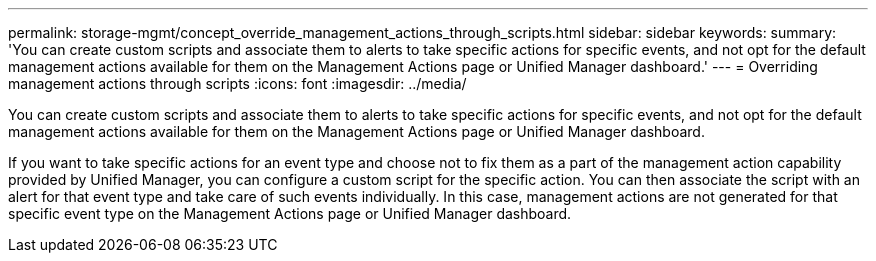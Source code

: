 ---
permalink: storage-mgmt/concept_override_management_actions_through_scripts.html
sidebar: sidebar
keywords: 
summary: 'You can create custom scripts and associate them to alerts to take specific actions for specific events, and not opt for the default management actions available for them on the Management Actions page or Unified Manager dashboard.'
---
= Overriding management actions through scripts
:icons: font
:imagesdir: ../media/

[.lead]
You can create custom scripts and associate them to alerts to take specific actions for specific events, and not opt for the default management actions available for them on the Management Actions page or Unified Manager dashboard.

If you want to take specific actions for an event type and choose not to fix them as a part of the management action capability provided by Unified Manager, you can configure a custom script for the specific action. You can then associate the script with an alert for that event type and take care of such events individually. In this case, management actions are not generated for that specific event type on the Management Actions page or Unified Manager dashboard.
